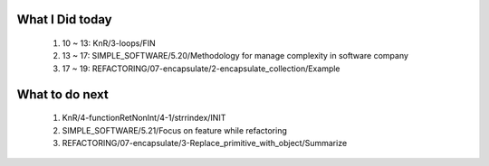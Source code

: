 What I Did today
----------------
   1. 10 ~ 13: KnR/3-loops/FIN
   #. 13 ~ 17: SIMPLE_SOFTWARE/5.20/Methodology for manage complexity in software company
   #. 17 ~ 19: REFACTORING/07-encapsulate/2-encapsulate_collection/Example

What to do next
---------------
   1. KnR/4-functionRetNonInt/4-1/strrindex/INIT
   #. SIMPLE_SOFTWARE/5.21/Focus on feature while refactoring
   #. REFACTORING/07-encapsulate/3-Replace_primitive_with_object/Summarize

